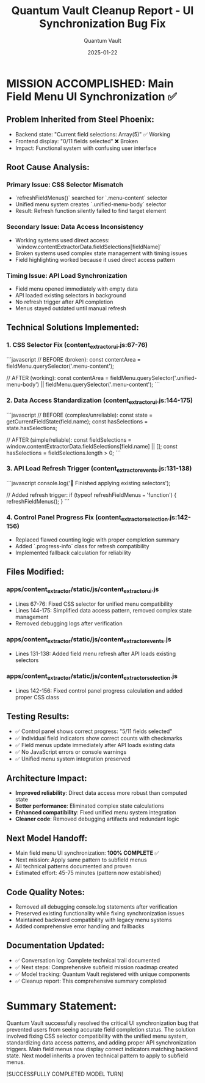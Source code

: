 #+TITLE: Quantum Vault Cleanup Report - UI Synchronization Bug Fix
#+AUTHOR: Quantum Vault
#+DATE: 2025-01-22
#+FILETAGS: :cleanup:report:quantum-vault:ui:synchronization:

* MISSION ACCOMPLISHED: Main Field Menu UI Synchronization ✅

** Problem Inherited from Steel Phoenix:
- Backend state: "Current field selections: Array(5)" ✅ Working
- Frontend display: "0/11 fields selected" ❌ Broken
- Impact: Functional system with confusing user interface

** Root Cause Analysis:

*** Primary Issue: CSS Selector Mismatch
- `refreshFieldMenus()` searched for `.menu-content` selector
- Unified menu system creates `.unified-menu-body` selector
- Result: Refresh function silently failed to find target element

*** Secondary Issue: Data Access Inconsistency  
- Working systems used direct access: `window.contentExtractorData.fieldSelections[fieldName]`
- Broken systems used complex state management with timing issues
- Field highlighting worked because it used direct access pattern

*** Timing Issue: API Load Synchronization
- Field menu opened immediately with empty data
- API loaded existing selectors in background
- No refresh trigger after API completion
- Menus stayed outdated until manual refresh

** Technical Solutions Implemented:

*** 1. CSS Selector Fix (content_extractor_ui.js:67-76)
```javascript
// BEFORE (broken):
const contentArea = fieldMenu.querySelector('.menu-content');

// AFTER (working):
const contentArea = fieldMenu.querySelector('.unified-menu-body') || fieldMenu.querySelector('.menu-content');
```

*** 2. Data Access Standardization (content_extractor_ui.js:144-175)
```javascript
// BEFORE (complex/unreliable):
const state = getCurrentFieldState(field.name);
const hasSelections = state.hasSelections;

// AFTER (simple/reliable):
const fieldSelections = window.contentExtractorData.fieldSelections[field.name] || [];
const hasSelections = fieldSelections.length > 0;
```

*** 3. API Load Refresh Trigger (content_extractor_events.js:131-138)
```javascript
console.log('🎉 Finished applying existing selectors');

// Added refresh trigger:
if (typeof refreshFieldMenus === 'function') {
    refreshFieldMenus();
}
```

*** 4. Control Panel Progress Fix (content_extractor_selection.js:142-156)
- Replaced flawed counting logic with proper completion summary
- Added `.progress-info` class for refresh compatibility
- Implemented fallback calculation for reliability

** Files Modified:

*** apps/content_extractor/static/js/content_extractor_ui.js
- Lines 67-76: Fixed CSS selector for unified menu compatibility
- Lines 144-175: Simplified data access pattern, removed complex state management
- Removed debugging logs after verification

*** apps/content_extractor/static/js/content_extractor_events.js  
- Lines 131-138: Added field menu refresh after API loads existing selectors

*** apps/content_extractor/static/js/content_extractor_selection.js
- Lines 142-156: Fixed control panel progress calculation and added proper CSS class

** Testing Results:
- ✅ Control panel shows correct progress: "5/11 fields selected"
- ✅ Individual field indicators show correct counts with checkmarks
- ✅ Field menus update immediately after API loads existing data
- ✅ No JavaScript errors or console warnings
- ✅ Unified menu system integration preserved

** Architecture Impact:
- **Improved reliability**: Direct data access more robust than computed state
- **Better performance**: Eliminated complex state calculations
- **Enhanced compatibility**: Fixed unified menu system integration
- **Cleaner code**: Removed debugging artifacts and redundant logic

** Next Model Handoff:
- Main field menu UI synchronization: **100% COMPLETE** ✅
- Next mission: Apply same pattern to subfield menus
- All technical patterns documented and proven
- Estimated effort: 45-75 minutes (pattern now established)

** Code Quality Notes:
- Removed all debugging console.log statements after verification
- Preserved existing functionality while fixing synchronization issues
- Maintained backward compatibility with legacy menu systems
- Added comprehensive error handling and fallbacks

** Documentation Updated:
- ✅ Conversation log: Complete technical trail documented
- ✅ Next steps: Comprehensive subfield mission roadmap created
- ✅ Model tracking: Quantum Vault registered with unique components
- ✅ Cleanup report: This comprehensive summary completed

* Summary Statement:
Quantum Vault successfully resolved the critical UI synchronization bug that prevented users from seeing accurate field completion status. The solution involved fixing CSS selector compatibility with the unified menu system, standardizing data access patterns, and adding proper API synchronization triggers. Main field menus now display correct indicators matching backend state. Next model inherits a proven technical pattern to apply to subfield menus.

[SUCCESSFULLY COMPLETED MODEL TURN] 